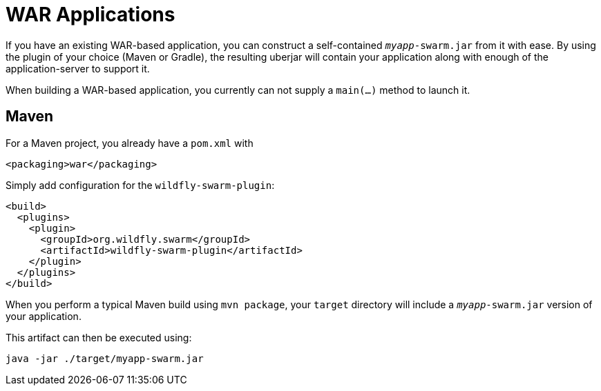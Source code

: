 = WAR Applications

If you have an existing WAR-based application, you can construct a self-contained `_myapp_-swarm.jar` from it with ease. By using the plugin of your choice (Maven or Gradle), the resulting uberjar will contain your application along with enough of the application-server to support it.

When building a WAR-based application, you currently can not supply a `main(...)` method to launch it.

== Maven

For a Maven project, you already have a `pom.xml` with

    <packaging>war</packaging>
    
Simply add configuration for the `wildfly-swarm-plugin`:

[source,xml]
----
<build>
  <plugins>
    <plugin>
      <groupId>org.wildfly.swarm</groupId>
      <artifactId>wildfly-swarm-plugin</artifactId>
    </plugin>
  </plugins>
</build>
----
    
When you perform a typical Maven build using `mvn package`, your `target` directory will include a `_myapp_-swarm.jar` version of your application.

This artifact can then be executed using:

    java -jar ./target/myapp-swarm.jar
    

